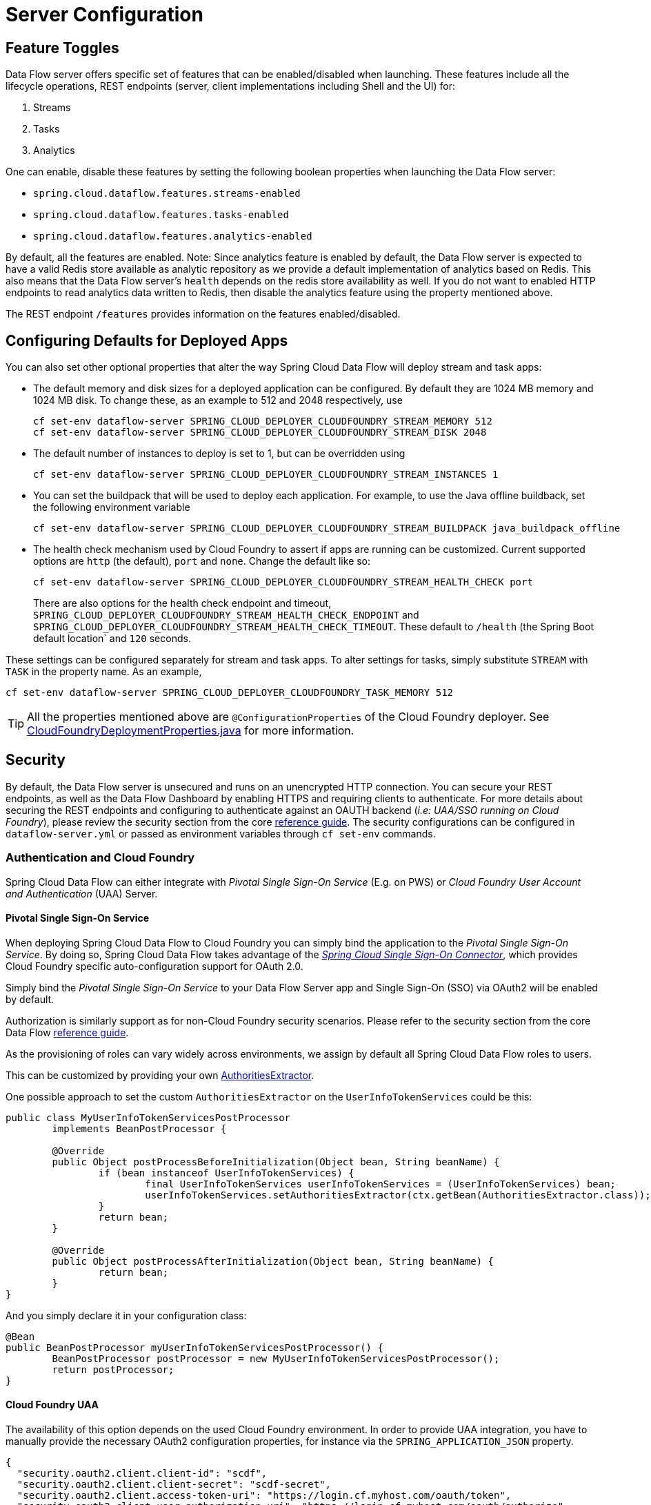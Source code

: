 [[configuration]]
= Server Configuration

[partintro]
--
In this section you will learn how to configure Spring Cloud Data Flow server's features such as the relational database to use and security.
You will also learn how to configure Spring Cloud Data Flow shell's features.
--

[[enable-disable-specific-features]]
== Feature Toggles

Data Flow server offers specific set of features that can be enabled/disabled when launching. These features include all the lifecycle operations, REST endpoints (server, client implementations including Shell and the UI) for:

. Streams
. Tasks
. Analytics

One can enable, disable these features by setting the following boolean properties when launching the Data Flow server:

* `spring.cloud.dataflow.features.streams-enabled`
* `spring.cloud.dataflow.features.tasks-enabled`
* `spring.cloud.dataflow.features.analytics-enabled`

By default, all the features are enabled.
Note: Since analytics feature is enabled by default, the Data Flow server is expected to have a valid Redis store available as analytic repository as we provide a default implementation of analytics based on Redis.
      This also means that the Data Flow server's `health` depends on the redis store availability as well.
      If you do not want to enabled HTTP endpoints to read analytics data written to Redis, then disable the analytics feature using the property mentioned above.

The REST endpoint `/features` provides information on the features enabled/disabled.

[[configuring-defaults]]
== Configuring Defaults for Deployed Apps
You can also set other optional properties that alter the way Spring Cloud Data Flow will deploy stream and task apps:

* The default memory and disk sizes for a deployed application can be configured. By default they are 1024 MB memory
and 1024 MB disk. To change these, as an example to 512 and 2048 respectively, use
+
```
cf set-env dataflow-server SPRING_CLOUD_DEPLOYER_CLOUDFOUNDRY_STREAM_MEMORY 512
cf set-env dataflow-server SPRING_CLOUD_DEPLOYER_CLOUDFOUNDRY_STREAM_DISK 2048
```

* The default number of instances to deploy is set to 1, but can be overridden using
+
```
cf set-env dataflow-server SPRING_CLOUD_DEPLOYER_CLOUDFOUNDRY_STREAM_INSTANCES 1
```

* You can set the buildpack that will be used to deploy each application. For example, to use the Java offline buildback,
set the following environment variable
+
```
cf set-env dataflow-server SPRING_CLOUD_DEPLOYER_CLOUDFOUNDRY_STREAM_BUILDPACK java_buildpack_offline
```

* The health check mechanism used by Cloud Foundry to assert if apps are running can be customized. Current supported options
are `http` (the default), `port` and `none`. Change the default like so:
+
```
cf set-env dataflow-server SPRING_CLOUD_DEPLOYER_CLOUDFOUNDRY_STREAM_HEALTH_CHECK port
```
+
There are also options for the health check endpoint and timeout, `SPRING_CLOUD_DEPLOYER_CLOUDFOUNDRY_STREAM_HEALTH_CHECK_ENDPOINT` and `SPRING_CLOUD_DEPLOYER_CLOUDFOUNDRY_STREAM_HEALTH_CHECK_TIMEOUT`.  These default to `/health` (the Spring Boot default location` and `120` seconds.
[NOTE]
====
These settings can be configured separately for stream and task apps. To alter settings for tasks, simply
substitute `STREAM` with `TASK` in the property name. As an example,

```
cf set-env dataflow-server SPRING_CLOUD_DEPLOYER_CLOUDFOUNDRY_TASK_MEMORY 512
```
====

TIP: All the properties mentioned above are `@ConfigurationProperties` of the
Cloud Foundry deployer. See link:https://github.com/spring-cloud/spring-cloud-deployer-cloudfoundry/blob/{deployer-branch-or-tag}/src/main/java/org/springframework/cloud/deployer/spi/cloudfoundry/CloudFoundryDeploymentProperties.java[CloudFoundryDeploymentProperties.java] for more information.


[[getting-started-security]]
== Security

By default, the Data Flow server is unsecured and runs on an unencrypted HTTP connection. You can secure your REST endpoints,
as well as the Data Flow Dashboard by enabling HTTPS and requiring clients to authenticate.
For more details about securing the
REST endpoints and configuring to authenticate against an OAUTH backend (_i.e: UAA/SSO running on Cloud Foundry_), please
review the security section from the core http://docs.spring.io/spring-cloud-dataflow/docs/{scdf-core-version}/reference/html/getting-started-security.html[reference guide]. The security configurations can be configured in `dataflow-server.yml` or passed as environment variables through `cf set-env` commands.

[[getting-started-security-cloud-foundry]]
=== Authentication and Cloud Foundry

Spring Cloud Data Flow can either integrate with _Pivotal Single Sign-On Service_
(E.g. on PWS) or _Cloud Foundry User Account and Authentication_ (UAA) Server.

[[getting-started-security-cloud-foundry-sso]]
==== Pivotal Single Sign-On Service

When deploying Spring Cloud Data Flow to Cloud Foundry you can simply bind the
application to the _Pivotal Single Sign-On Service_. By doing so, Spring Cloud
Data Flow takes advantage of the
 https://github.com/pivotal-cf/spring-cloud-sso-connector[_Spring Cloud Single Sign-On Connector_],
 which provides Cloud Foundry specific auto-configuration support for OAuth 2.0.

Simply bind the _Pivotal Single Sign-On Service_ to your Data Flow Server app and
Single Sign-On (SSO) via OAuth2 will be enabled by default.

Authorization is similarly support as for non-Cloud Foundry security scenarios.
Please refer to the security section from the core Data Flow http://docs.spring.io/spring-cloud-dataflow/docs/{scdf-core-version}/reference/html/getting-started-security.html[reference guide].

As the provisioning of roles can vary widely across environments, we assign by
default all Spring Cloud Data Flow roles to users.

This can be customized by providing your own http://docs.spring.io/spring-boot/docs/current/api/org/springframework/boot/autoconfigure/security/oauth2/resource/AuthoritiesExtractor.html[AuthoritiesExtractor].

One possible approach to set the custom `AuthoritiesExtractor` on the `UserInfoTokenServices` could be this:

[source,java]
----
public class MyUserInfoTokenServicesPostProcessor
	implements BeanPostProcessor {

	@Override
	public Object postProcessBeforeInitialization(Object bean, String beanName) {
		if (bean instanceof UserInfoTokenServices) {
			final UserInfoTokenServices userInfoTokenServices = (UserInfoTokenServices) bean;
			userInfoTokenServices.setAuthoritiesExtractor(ctx.getBean(AuthoritiesExtractor.class));
		}
		return bean;
	}

	@Override
	public Object postProcessAfterInitialization(Object bean, String beanName) {
		return bean;
	}
}
----

And you simply declare it in your configuration class:

[source,java]
----
@Bean
public BeanPostProcessor myUserInfoTokenServicesPostProcessor() {
	BeanPostProcessor postProcessor = new MyUserInfoTokenServicesPostProcessor();
	return postProcessor;
}
----

[[getting-started-security-cloud-foundry-uaa]]
==== Cloud Foundry UAA

The availability of this option depends on the used Cloud Foundry environment.
In order to provide UAA integration, you have to manually provide the necessary
OAuth2 configuration properties, for instance via the `SPRING_APPLICATION_JSON`
property.

[source,json]
----
{
  "security.oauth2.client.client-id": "scdf",
  "security.oauth2.client.client-secret": "scdf-secret",
  "security.oauth2.client.access-token-uri": "https://login.cf.myhost.com/oauth/token",
  "security.oauth2.client.user-authorization-uri": "https://login.cf.myhost.com/oauth/authorize",
  "security.oauth2.resource.user-info-uri": "https://login.cf.myhost.com/userinfo"
}
----

By default, the property `spring.cloud.dataflow.security.cf-use-uaa` is set to `true`. This property will activate a special

http://docs.spring.io/spring-boot/docs/current/api/org/springframework/boot/autoconfigure/security/oauth2/resource/AuthoritiesExtractor.html[AuthoritiesExtractor] **CloudFoundryDataflowAuthoritiesExtractor**.

If CloudFoundry UAA is not used, then make sure to set `spring.cloud.dataflow.security.cf-use-uaa` to `false`.

Under the covers this _AuthoritiesExtractor_ will call out to the
https://apidocs.cloudfoundry.org/253/apps/retrieving_permissions_on_a_app.html[Cloud Foundry
Apps API] and ensure that users are in fact _Space Developers_.

If the authenticated user is verified as _Space Developer_, all roles will be assigned,
otherwise no roles whatsoever will be assigned. In that case you may see the following
Dashboard screen:

.Accessing the Data Flow Dashboard without Roles
image::cf-getting-started-security-no-roles.png[Dashboard without roles, scaledwidth="100%"]

== Configuration Reference

The following pieces of configuration must be provided. These are Spring Boot `@ConfigurationProperties` so you can set
them as environment variables or by any other means that Spring Boot supports.  Here is a listing in environment
variable format as that is an easy way to get started configuring Boot applications in Cloud Foundry.

```
# Default values cited after the equal sign.
# Example values, typical for Pivotal Web Services, cited as a comment

# url of the CF API (used when using cf login -a for example), e.g. https://api.run.pivotal.io
# (for setting env var use SPRING_CLOUD_DEPLOYER_CLOUDFOUNDRY_URL)
spring.cloud.deployer.cloudfoundry.url=

# name of the organization that owns the space above, e.g. youruser-org
# (For Setting Env var use SPRING_CLOUD_DEPLOYER_CLOUDFOUNDRY_ORG)
spring.cloud.deployer.cloudfoundry.org=

# name of the space into which modules will be deployed, e.g. development
# (for setting env var use SPRING_CLOUD_DEPLOYER_CLOUDFOUNDRY_SPACE)
spring.cloud.deployer.cloudfoundry.space=

# the root domain to use when mapping routes, e.g. cfapps.io
# (for setting env var use SPRING_CLOUD_DEPLOYER_CLOUDFOUNDRY_DOMAIN)
spring.cloud.deployer.cloudfoundry.domain=

# username and password of the user to use to create apps
# (for setting env var use SPRING_CLOUD_DEPLOYER_CLOUDFOUNDRY_USERNAME and SPRING_CLOUD_DEPLOYER_CLOUDFOUNDRY_PASSWORD)
spring.cloud.deployer.cloudfoundry.username=
spring.cloud.deployer.cloudfoundry.password=

# Whether to allow self-signed certificates during SSL validation
# (for setting env var use SPRING_CLOUD_DEPLOYER_CLOUDFOUNDRY_SKIP_SSL_VALIDATION)
spring.cloud.deployer.cloudfoundry.skipSslValidation=false

# Comma separated set of service instance names to bind to every stream app deployed.
# Amongst other things, this should include a service that will be used
# for Spring Cloud Stream binding, e.g. rabbit
# (for setting env var use SPRING_CLOUD_DEPLOYER_CLOUDFOUNDRY_STREAM_SERVICES)
spring.cloud.deployer.cloudfoundry.stream.services=

# Health check type to use for stream apps. Accepts 'none' and 'port'
spring.cloud.deployer.cloudfoundry.stream.health-check=


# Comma separated set of service instance names to bind to every task app deployed.
# Amongst other things, this should include an RDBMS service that will be used
# for Spring Cloud Task execution reporting, e.g. my_mysql
# (for setting env var use SPRING_CLOUD_DEPLOYER_CLOUDFOUNDRY_TASK_SERVICES)
spring.cloud.deployer.cloudfoundry.task.services=

# Timeout to use, in seconds, when doing blocking API calls to Cloud Foundry.
# (for setting env var use SPRING_CLOUD_DEPLOYER_CLOUDFOUNDRY_TASK_API_TIMEOUT
# and SPRING_CLOUD_DEPLOYER_CLOUDFOUNDRY_STREAM_API_TIMEOUT)
spring.cloud.deployer.cloudfoundry.stream.apiTimeout=360
spring.cloud.deployer.cloudfoundry.task.apiTimeout=360

# Timeout to use, in milliseconds, when querying the Cloud Foundry API to compute app status.
# (for setting env var use SPRING_CLOUD_DEPLOYER_CLOUDFOUNDRY_TASK_STATUS_TIMEOUT
# and SPRING_CLOUD_DEPLOYER_CLOUDFOUNDRY_STREAM_STATUS_TIMEOUT)
spring.cloud.deployer.cloudfoundry.stream.statusTimeout=5000
spring.cloud.deployer.cloudfoundry.task.statusTimeout=5000

```

Note that you can set the following properties `spring.cloud.deployer.cloudfoundry.services`,
`spring.cloud.deployer.cloudfoundry.buildpack` or the Spring Cloud Deployer standard
`spring.cloud.deployer.memory` and `spring.cloud.deployer.disk`
as part of an individual deployment request by using the `deployer.<app-name>` shortcut. For example

```
>stream create --name ticktock --definition "time | log"
>stream deploy --name ticktock --properties "deployer.time.memory=2g"
```

will deploy the time source with 2048MB of memory, while the log sink will use the default 1024MB.

=== Understanding what's going on
If you want to get better insights into what is happening when your streams and tasks are being deployed, you may want
to turn on the following features:

* Reactor "stacktraces", showing which operators were involved before an error occurred. This is helpful as the deployer
relies on project reactor and regular stacktraces may not always allow understanding the flow before an error happened.
Note that this comes with a performance penalty, so is disabled by default.
+
```
spring.cloud.dataflow.server.cloudfoundry.debugReactor = true
```
* Deployer and Cloud Foundry client library request/response logs. This allows seeing detailed conversation between
the Data Flow server and the Cloud Foundry Cloud Controller.
+
```
logging.level.cloudfoundry-client = DEBUG

```

=== Using Spring Cloud Config Server
Spring Cloud Config Server can be used to centralize configuration properties for Spring Boot applications. Likewise,
both Spring Cloud Data Flow and the applications orchestrated using Spring Cloud Data Flow can be integrated with
config-server to leverage the same capabilities.

==== Stream, Task, and Spring Cloud Config Server
Similar to Spring Cloud Data Flow server, it is also possible to configure both the stream and task applications to resolve the centralized properties from config-server.
Setting the property `spring.cloud.config.uri` for the deployed applications is a common way to bind to the Config Server.
See the link:https://cloud.spring.io/spring-cloud-config/spring-cloud-config.html#_spring_cloud_config_client[Spring Cloud Config Client] reference guide for more information.
Since this property is likely to be used across all applications deployed by the Data Flow server, the Data Flow Server's property `spring.cloud.dataflow.applicationProperties.stream` for stream apps and `spring.cloud.dataflow.applicationProperties.task` for task apps can be used to pass the `uri` of the Config Server to each deployed stream or task application.  Refer to the section on Common application properties for more information.


If you're using applications from the link:http://cloud.spring.io/spring-cloud-stream-app-starters/[App Starters project], note that these applications already embed the `spring-cloud-services-starter-config-client` dependency.
If you're building your application from scratch and want to add the client side support for config server, simply add a reference dependency reference to the config server client library.  A maven example snippet follows:

[source,xml]
----
...
<dependency>
  <groupId>io.pivotal.spring.cloud</groupId>
  <artifactId>spring-cloud-services-starter-config-client</artifactId>
  <version>CONFIG_CLIENT_VERSION</version>
</dependency>
...
----

Where, `CONFIG_CLIENT_VERSION` can be the latest release of https://github.com/pivotal-cf/spring-cloud-services-connector/releases[Spring Cloud Config Server]
client for Pivotal Cloud Foundry.

NOTE: You will observe a `WARN` logging message if the application that uses this library can not connect to the config
server when the applicaiton starts and whenever the `/health` endpoint is accessed.
You can disable the client library if you know that you are not using config server functionality by setting the
environment variable `SPRING_CLOUD_CONFIG_ENABLED=false`.
Another, more drastic option, is to disable the platform health check with the environment variable
`SPRING_CLOUD_DEPLOYER_CLOUDFOUNDRY_STREAM_HEALTH_CHECK=none`

==== Sample Manifest Template
Following `manifest.yml` template includes the required env-var's for the Spring Cloud Data Flow server and deployed
apps/tasks to successfully run on Cloud Foundry and automatically resolve centralized properties from `my-config-server`
at the runtime.

[source,yml]
----
---
applications:
- name: data-flow-server
  host: data-flow-server
  memory: 2G
  disk_quota: 2G
  instances: 1
  path: {PATH TO SERVER UBER-JAR}
  env:
    SPRING_APPLICATION_NAME: data-flow-server
    SPRING_CLOUD_DEPLOYER_CLOUDFOUNDRY_URL: https://api.local.pcfdev.io
    SPRING_CLOUD_DEPLOYER_CLOUDFOUNDRY_ORG: pcfdev-org
    SPRING_CLOUD_DEPLOYER_CLOUDFOUNDRY_SPACE: pcfdev-space
    SPRING_CLOUD_DEPLOYER_CLOUDFOUNDRY_DOMAIN: local.pcfdev.io
    SPRING_CLOUD_DEPLOYER_CLOUDFOUNDRY_USERNAME: admin
    SPRING_CLOUD_DEPLOYER_CLOUDFOUNDRY_PASSWORD: admin
    SPRING_CLOUD_DEPLOYER_CLOUDFOUNDRY_STREAM_SERVICES: rabbit,my-config-server
    SPRING_CLOUD_DEPLOYER_CLOUDFOUNDRY_TASK_SERVICES: mysql,my-config-server
    SPRING_CLOUD_DEPLOYER_CLOUDFOUNDRY_SKIP_SSL_VALIDATION: true
    SPRING_APPLICATION_JSON: '{"maven": { "remote-repositories": { "repo1": { "url": "https://repo.spring.io/libs-release"} } } }'
services:
- mysql
- my-config-server
----

Where, `my-config-server` is the name of the Spring Cloud Config Service instance running on Cloud Foundry. By binding the
service to both Spring Cloud Data Flow server as well as all the Spring Cloud Stream and Spring Cloud Task applications
respectively, we can now resolve centralized properties backed by this service.

==== Self-signed SSL Certificate and Spring Cloud Config Server
Often, in a development environment, we may not have a valid certificate to enable SSL communication between clients and
the backend services. However, the config-server for Pivotal Cloud Foundry uses HTTPS for all client-to-service communication,
so it is necessary to add a self-signed SSL certificate in environments with no valid certificates.

Using the same `manifest.yml` template listed in the previous section, for the server, we can provide the self-signed
SSL certificate via: `TRUST_CERTS: <API_ENDPOINT>`.

However, the deployed applications __also__ require `TRUST_CERTS` as a _flat env-var_ (as opposed to being wrapped inside
`SPRING_APPLICATION_JSON`), so we will have to instruct the server with yet another set of tokens `SPRING_CLOUD_DEPLOYER_CLOUDFOUNDRY_STREAM_USE_SPRING_APPLICATION_JSON: false`
and `SPRING_CLOUD_DEPLOYER_CLOUDFOUNDRY_TASK_USE_SPRING_APPLICATION_JSON: false` for stream and task applications
respectively. With this setup, the applications will receive their application properties as regular environment variables

Let's review the updated `manifest.yml` with the required changes. Both the Data Flow server and deployed applications
would get their config from the `my-config-server` Cloud Config server (deployed as a Cloud Foundry service)

[source,yml]
----
---
applications:
- name: test-server
  host: test-server
  memory: 1G
  disk_quota: 1G
  instances: 1
  path: spring-cloud-dataflow-server-cloudfoundry-VERSION.jar
  env:
    SPRING_APPLICATION_NAME: test-server
    SPRING_CLOUD_DEPLOYER_CLOUDFOUNDRY_URL: <URL>
    SPRING_CLOUD_DEPLOYER_CLOUDFOUNDRY_ORG: <ORG>
    SPRING_CLOUD_DEPLOYER_CLOUDFOUNDRY_SPACE: <SPACE>
    SPRING_CLOUD_DEPLOYER_CLOUDFOUNDRY_DOMAIN: <DOMAIN>
    SPRING_CLOUD_DEPLOYER_CLOUDFOUNDRY_USERNAME: <USER>
    SPRING_CLOUD_DEPLOYER_CLOUDFOUNDRY_PASSWORD: <PASSWORD>
    MAVEN_REMOTE_REPOSITORIES_REPO1_URL: https://repo.spring.io/libs-release
    SPRING_CLOUD_DEPLOYER_CLOUDFOUNDRY_STREAM_SERVICES: my-config-server #this is so all stream applications bind to my-config-server
    SPRING_CLOUD_DEPLOYER_CLOUDFOUNDRY_TASK_SERVICES: config-server      #this for so all task applications bind to my-config-server
    SPRING_CLOUD_DEPLOYER_CLOUDFOUNDRY_STREAM_USE_SPRING_APPLICATION_JSON: false #this is for all the stream applications
    SPRING_CLOUD_DEPLOYER_CLOUDFOUNDRY_TASK_USE_SPRING_APPLICATION_JSON: false #this is for all the task applications
    TRUST_CERTS: <API_ENDPOINT> #this is for the server
    spring.cloud.dataflow.applicationProperties.stream.TRUST_CERTS: <API_ENDPOINT> #this propagates to all streams
    spring.cloud.dataflow.applicationProperties.task.TRUST_CERTS: <API_ENDPOINT>   #this propagates to all tasks
services:
- mysql
- my-config-server #this is for the server
----
